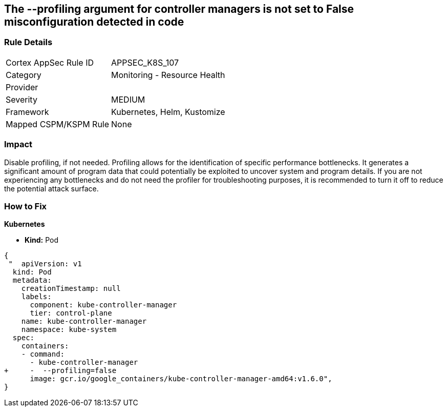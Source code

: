 == The --profiling argument for controller managers is not set to False misconfiguration detected in code
// '-profiling' argument for controller managers not set to False

=== Rule Details

[cols="1,2"]
|===
|Cortex AppSec Rule ID |APPSEC_K8S_107
|Category |Monitoring - Resource Health
|Provider |
|Severity |MEDIUM
|Framework |Kubernetes, Helm, Kustomize
|Mapped CSPM/KSPM Rule |None
|===
 



=== Impact
Disable profiling, if not needed.
Profiling allows for the identification of specific performance bottlenecks.
It generates a significant amount of program data that could potentially be exploited to uncover system and program details.
If you are not experiencing any bottlenecks and do not need the profiler for troubleshooting purposes, it is recommended to turn it off to reduce the potential attack surface.

=== How to Fix


*Kubernetes* 


* *Kind:* Pod


[source,yaml]
----
{
 "  apiVersion: v1
  kind: Pod
  metadata:
    creationTimestamp: null
    labels:
      component: kube-controller-manager
      tier: control-plane
    name: kube-controller-manager
    namespace: kube-system
  spec:
    containers:
    - command:
      - kube-controller-manager
+     -  --profiling=false
      image: gcr.io/google_containers/kube-controller-manager-amd64:v1.6.0",
}
----

